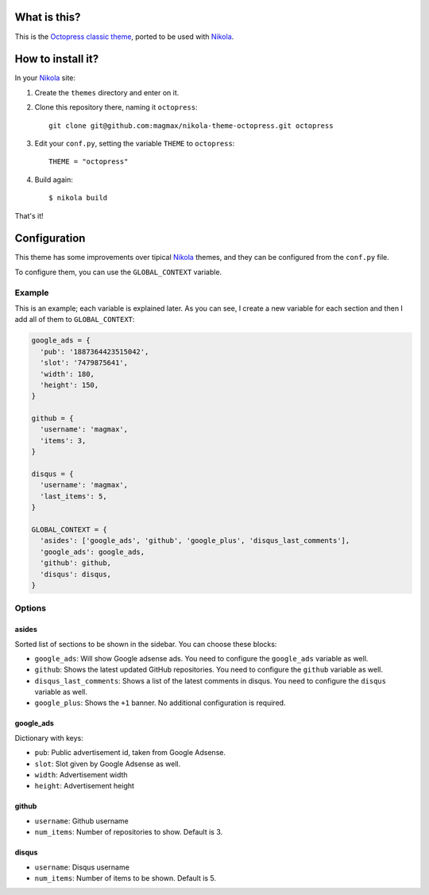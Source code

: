 What is this?
=============

This is the `Octopress classic theme`_, ported to be used with Nikola_.


How to install it?
==================

In your Nikola_ site:

#. Create the ``themes`` directory and enter on it.
#. Clone this repository there, naming it ``octopress``::

     git clone git@github.com:magmax/nikola-theme-octopress.git octopress

#. Edit your ``conf.py``, setting the variable ``THEME`` to ``octopress``::

     THEME = "octopress"

#. Build again::

     $ nikola build

That's it!


Configuration
=============

This theme has some improvements over tipical Nikola_ themes, and they can be configured from the ``conf.py`` file.

To configure them, you can use the ``GLOBAL_CONTEXT`` variable.

Example
-------

This is an example; each variable is explained later. As you can see, I create a new variable for each section and then I add all of them to ``GLOBAL_CONTEXT``:

.. code:: python

    google_ads = {
      'pub': '1887364423515042',
      'slot': '7479875641',
      'width': 180,
      'height': 150,
    }

    github = {
      'username': 'magmax',
      'items': 3,
    }

    disqus = {
      'username': 'magmax',
      'last_items': 5,
    }

    GLOBAL_CONTEXT = {
      'asides': ['google_ads', 'github', 'google_plus', 'disqus_last_comments'],
      'google_ads': google_ads,
      'github': github,
      'disqus': disqus,
    }


Options
-------

asides
~~~~~~

Sorted list of sections to be shown in the sidebar. You can choose these blocks:


- ``google_ads``: Will show Google adsense ads. You need to configure the ``google_ads`` variable as well.
- ``github``: Shows the latest updated GitHub repositories. You need to configure the ``github`` variable as well.
- ``disqus_last_comments``: Shows a list of the latest comments in disqus. You need to configure the ``disqus`` variable as well.
- ``google_plus``: Shows the ``+1`` banner. No additional configuration is required.


google_ads
~~~~~~~~~~

Dictionary with keys:

- ``pub``: Public advertisement id, taken from Google Adsense.
- ``slot``: Slot given by Google Adsense as well.
- ``width``: Advertisement width
- ``height``: Advertisement height


github
~~~~~~

- ``username``: Github username
- ``num_items``: Number of repositories to show. Default is 3.


disqus
~~~~~~

- ``username``: Disqus username
- ``num_items``: Number of items to be shown. Default is 5.


.. _`Octopress classic theme`: https://github.com/octopress/classic-theme
.. _`Nikola`: http://getnikola.com/
